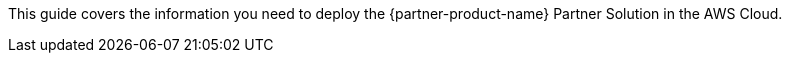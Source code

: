 This guide covers the information you need to deploy the {partner-product-name} Partner Solution in the AWS Cloud.

// Fill in the info in <angle brackets> for use on the landing page only:
//This Amazon Web Services (AWS) Partner Solution deploys [<product name>](<partner's marketing product page>) in the AWS Cloud so that <purpose>. This solution is for <target users> who want to <do what> so that <why>. For more information, refer to the [<product name> documentation](<URL>).

// Deploying this solution does not guarantee an organization’s compliance with any laws, certifications, policies, or other regulations. [Uncomment this statement only for solutions that relate to compliance. We'll add the corresponding reference part to the landing page and get legal approval before publishing.]

// For advanced information about the product, troubleshooting, or additional functionality, refer to the https://{partner-solution-github-org}.github.io/{partner-solution-project-name}/operational/index.html[Operational Guide^].

// For information about using this Partner Solution for migrations, refer to the https://{partner-solution-github-org}.github.io/{partner-solution-project-name}/migration/index.html[Migration Guide^].